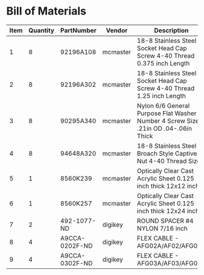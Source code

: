 * Bill of Materials
#+RESULTS: enclosure-parts
| Item | Quantity | PartNumber     | Vendor   | Description                                                                        |
|------+----------+----------------+----------+------------------------------------------------------------------------------------|
|    1 |        8 | 92196A108      | mcmaster | 18-8 Stainless Steel Socket Head Cap Screw 4-40 Thread 0.375 inch Length           |
|    2 |        8 | 92196A302      | mcmaster | 18-8 Stainless Steel Socket Head Cap Screw 4-40 Thread 1.25 inch Length            |
|    3 |        8 | 90295A340      | mcmaster | Nylon 6/6 General Purpose Flat Washer Number 4 Screw Size .21in OD .04-.06in Thick |
|    4 |        8 | 94648A320      | mcmaster | 18-8 Stainless Steel Broach Style Captive Nut 4-40 Thread Size                     |
|    5 |        1 | 8560K239       | mcmaster | Optically Clear Cast Acrylic Sheet 0.125 inch thick 12x12 inch                     |
|    6 |        1 | 8560K257       | mcmaster | Optically Clear Cast Acrylic Sheet 0.125 inch thick 12x24 inch                     |
|    7 |        2 | 492-1077-ND    | digikey  | ROUND SPACER #4 NYLON 7/16 inch                                                    |
|    8 |        4 | A9CCA-0202F-ND | digikey  | FLEX CABLE - AFG02A/AF02/AFG02A                                                    |
|    9 |        4 | A9CCA-0302F-ND | digikey  | FLEX CABLE - AFG03A/AF03/AFG03A                                                    |
